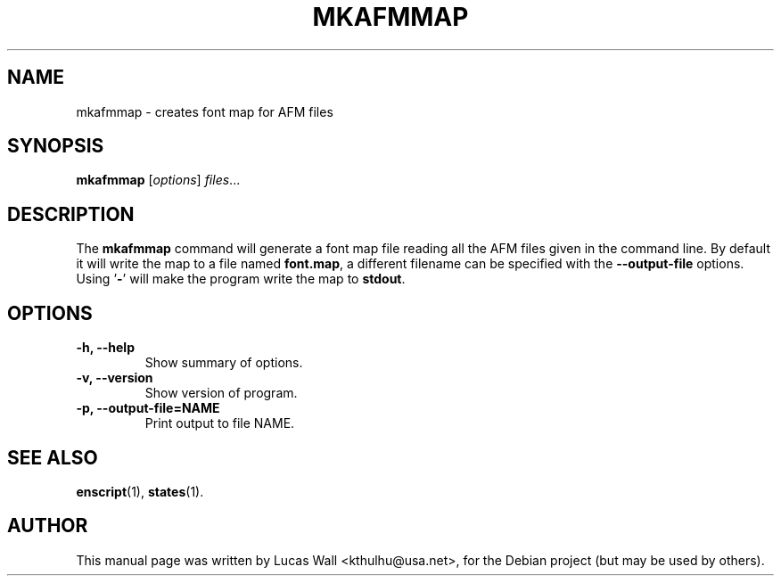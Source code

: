 .TH MKAFMMAP 1 "May 10, 2004"
.\"
.SH NAME
mkafmmap \- creates font map for AFM files
.\"
.SH SYNOPSIS
.B mkafmmap
.RI [ options ] " files" ...
.\"
.SH DESCRIPTION
The \fBmkafmmap\fP command will generate a font map file reading all the AFM
files given in the command line. By default it will write the map to a file
named \fBfont.map\fP, a different filename can be specified with the
\fB\-\-output\-file\fP options. Using '\fB\-\fP' will make the program write
the map to \fBstdout\fP.
.\"
.SH OPTIONS
.TP
.B \-h, \-\-help
Show summary of options.
.TP
.B \-v, \-\-version
Show version of program.
.TP
.B \-p, \-\-output\-file=NAME
Print output to file NAME.
.\"
.SH SEE ALSO
.BR enscript (1),
.BR states (1).
.\"
.SH AUTHOR
This manual page was written by Lucas Wall <kthulhu@usa.net>,
for the Debian project (but may be used by others).
